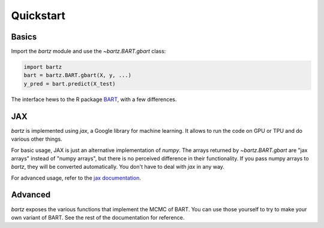 .. bartz/docs/quickstart.rst
..
.. Copyright (c) 2024-2025, Giacomo Petrillo
..
.. This file is part of bartz.
..
.. Permission is hereby granted, free of charge, to any person obtaining a copy
.. of this software and associated documentation files (the "Software"), to deal
.. in the Software without restriction, including without limitation the rights
.. to use, copy, modify, merge, publish, distribute, sublicense, and/or sell
.. copies of the Software, and to permit persons to whom the Software is
.. furnished to do so, subject to the following conditions:
..
.. The above copyright notice and this permission notice shall be included in all
.. copies or substantial portions of the Software.
..
.. THE SOFTWARE IS PROVIDED "AS IS", WITHOUT WARRANTY OF ANY KIND, EXPRESS OR
.. IMPLIED, INCLUDING BUT NOT LIMITED TO THE WARRANTIES OF MERCHANTABILITY,
.. FITNESS FOR A PARTICULAR PURPOSE AND NONINFRINGEMENT. IN NO EVENT SHALL THE
.. AUTHORS OR COPYRIGHT HOLDERS BE LIABLE FOR ANY CLAIM, DAMAGES OR OTHER
.. LIABILITY, WHETHER IN AN ACTION OF CONTRACT, TORT OR OTHERWISE, ARISING FROM,
.. OUT OF OR IN CONNECTION WITH THE SOFTWARE OR THE USE OR OTHER DEALINGS IN THE
.. SOFTWARE.

Quickstart
==========

Basics
------

Import the `bartz` module and use the `~bartz.BART.gbart` class:

.. code-block:: python

    import bartz
    bart = bartz.BART.gbart(X, y, ...)
    y_pred = bart.predict(X_test)

The interface hews to the R package `BART <https://cran.r-project.org/package=BART>`_, with a few differences.

JAX
---

`bartz` is implemented using `jax`, a Google library for machine learning. It allows to run the code on GPU or TPU and do various other things.

For basic usage, JAX is just an alternative implementation of `numpy`. The arrays returned by `~bartz.BART.gbart` are "jax arrays" instead of "numpy arrays", but there is no perceived difference in their functionality. If you pass numpy arrays to `bartz`, they will be converted automatically. You don't have to deal with `jax` in any way.

For advanced usage, refer to the `jax documentation <https://docs.jax.dev>`_.

Advanced
--------

`bartz` exposes the various functions that implement the MCMC of BART. You can use those yourself to try to make your own variant of BART. See the rest of the documentation for reference.
